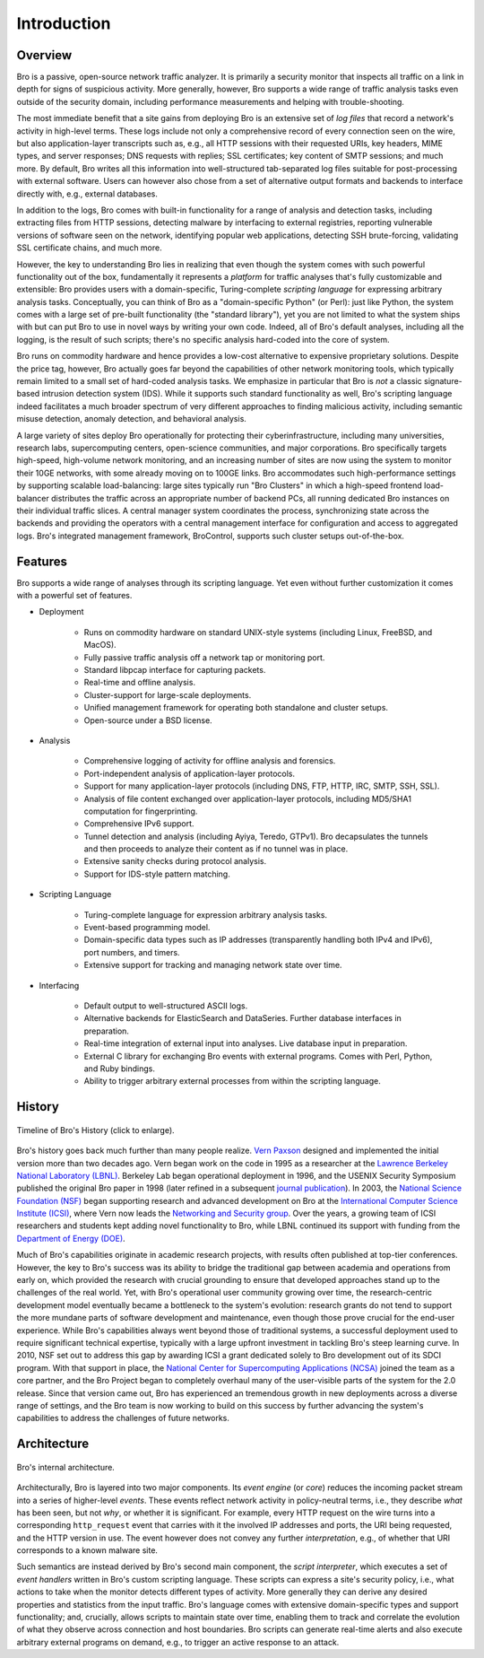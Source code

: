 
============
Introduction
============

Overview
--------

Bro is a passive, open-source network traffic analyzer. It is
primarily a security monitor that inspects all traffic on a link in
depth for signs of suspicious activity. More generally, however,
Bro supports a wide range of traffic analysis tasks even outside of
the security domain, including performance measurements and helping
with trouble-shooting.

The most immediate benefit that a site gains from deploying Bro is an
extensive set of *log files* that record a network's activity in
high-level terms. These logs include not only a comprehensive record
of every connection seen on the wire, but also application-layer
transcripts such as, e.g., all HTTP sessions with their requested
URIs, key headers, MIME types, and server responses; DNS requests with
replies; SSL certificates; key content of SMTP sessions; and much
more. By default, Bro writes all this information into well-structured
tab-separated log files suitable for post-processing with external
software. Users can however also chose from a set of alternative
output formats and backends to interface directly with, e.g., external
databases.

In addition to the logs, Bro comes with built-in functionality for a
range of analysis and detection tasks, including extracting files from
HTTP sessions, detecting malware by interfacing to external
registries, reporting vulnerable versions of software seen on the
network, identifying popular web applications, detecting SSH
brute-forcing, validating SSL certificate chains, and much more.

However, the key to understanding Bro lies in realizing that even
though the system comes with such powerful functionality out of the
box, fundamentally it represents a *platform* for traffic analyses
that's fully customizable and extensible: Bro provides users with a
domain-specific, Turing-complete *scripting language* for expressing
arbitrary analysis tasks. Conceptually, you can think of Bro as a
"domain-specific Python" (or Perl): just like Python, the system comes
with a large set of pre-built functionality (the "standard library"),
yet you are not limited to what the system ships with but can put Bro
to use in novel ways by writing your own code. Indeed, all of Bro's
default analyses, including all the logging, is the result of such
scripts; there's no specific analysis hard-coded into the core of
system.

Bro runs on commodity hardware and hence provides a low-cost
alternative to expensive proprietary solutions. Despite the price tag,
however, Bro actually goes far beyond the capabilities of other
network monitoring tools, which typically remain limited to a small
set of hard-coded analysis tasks. We emphasize in particular that Bro
is *not* a classic signature-based intrusion detection system (IDS).
While it supports such standard functionality as well, Bro's scripting
language indeed facilitates a much broader spectrum of very different
approaches to finding malicious activity, including semantic misuse
detection, anomaly detection, and behavioral analysis.

A large variety of sites deploy Bro operationally for protecting their
cyberinfrastructure, including many universities, research labs,
supercomputing centers, open-science communities, and major
corporations. Bro specifically targets high-speed, high-volume network
monitoring, and an increasing number of sites are now using the system
to monitor their 10GE networks, with some already moving on to 100GE
links. Bro accommodates such high-performance settings by supporting
scalable load-balancing: large sites typically run "Bro Clusters" in
which a high-speed frontend load-balancer distributes the traffic
across an appropriate number of backend PCs, all running dedicated Bro
instances on their individual traffic slices. A central manager system
coordinates the process, synchronizing state across the backends and
providing the operators with a central management interface for
configuration and access to aggregated logs. Bro's integrated
management framework, BroControl, supports such cluster setups
out-of-the-box.

Features
--------

Bro supports a wide range of analyses through its scripting language.
Yet even without further customization it comes with a powerful set of
features.

- Deployment

    * Runs on commodity hardware on standard UNIX-style systems
      (including Linux, FreeBSD, and MacOS).

    * Fully passive traffic analysis off a network tap or monitoring
      port.

    * Standard libpcap interface for capturing packets.

    * Real-time and offline analysis.

    * Cluster-support for large-scale deployments.

    * Unified management framework for operating both standalone and
      cluster setups.

    * Open-source under a BSD license.

- Analysis

    * Comprehensive logging of activity for offline analysis and
      forensics.

    * Port-independent analysis of application-layer protocols.

    * Support for many application-layer protocols (including DNS,
      FTP, HTTP, IRC, SMTP, SSH, SSL).

    * Analysis of file content exchanged over application-layer
      protocols, including MD5/SHA1 computation for fingerprinting.

    * Comprehensive IPv6 support.

    * Tunnel detection and analysis (including Ayiya, Teredo, GTPv1).
      Bro decapsulates the tunnels and then proceeds to analyze their
      content as if no tunnel was in place.

    * Extensive sanity checks during protocol analysis.

    * Support for IDS-style pattern matching.

- Scripting Language

    * Turing-complete language for expression arbitrary analysis
      tasks.

    * Event-based programming model.

    * Domain-specific data types such as IP addresses (transparently
      handling both IPv4 and IPv6), port numbers, and timers.

    * Extensive support for tracking and managing network state over
      time.

- Interfacing

    * Default output to well-structured ASCII logs.

    * Alternative backends for ElasticSearch and DataSeries. Further
      database interfaces in preparation.

    * Real-time integration of external input into analyses. Live
      database input in preparation.

    * External C library for exchanging Bro events with external
      programs. Comes with Perl, Python, and Ruby bindings.

    * Ability to trigger arbitrary external processes from within
      the scripting language.


History
-------

.. figure:: history.png
    :width: 600
    :align: center
    :alt: Bro History Timeline
    :target: ../_images/history.png

    Timeline of Bro's History (click to enlarge).

Bro's history goes back much further than many people realize. `Vern
Paxson <http://www.icir.org/vern>`_ designed and implemented the
initial version more than two decades ago.
Vern began work on the code in 1995 as a researcher at the `Lawrence
Berkeley National Laboratory (LBNL) <http://www.lbl.gov>`_. Berkeley
Lab began operational deployment in 1996, and the USENIX Security
Symposium published the original Bro paper in 1998 (later refined in a
subsequent `journal publication <http://www.icir.org/vern/papers/bro-CN99.pdf>`_).
In 2003, the
`National Science Foundation (NSF) <http://www.nsf.gov>`_ began
supporting research and advanced development on Bro at the
`International Computer Science Institute (ICSI)
<http://www.icsi.berkeley.edu>`_, where Vern now leads the `Networking
and Security group <http://www.icir.org>`_. Over the years, a growing
team of ICSI researchers and students kept adding novel functionality
to Bro, while LBNL continued its support with funding from the
`Department of Energy (DOE) <http://www.doe.gov>`_.

Much of Bro's capabilities originate in academic research projects,
with results often published at top-tier conferences. However, the key
to Bro's success was its ability to bridge the traditional gap between
academia and operations from early on, which provided the research
with crucial grounding to ensure that developed approaches stand up to
the challenges of the real world. Yet, with Bro's operational user
community growing over time, the research-centric development model
eventually became a bottleneck to the system's evolution: research
grants do not tend to support the more mundane parts of software
development and maintenance, even though those prove crucial for the
end-user experience. While Bro's capabilities always went beyond those
of traditional systems, a successful deployment used to require
significant technical expertise, typically with a large upfront
investment in tackling Bro's steep learning curve.  In 2010, NSF set
out to address this gap by awarding ICSI a grant dedicated solely to
Bro development out of its SDCI program.
With that support in place, the `National Center for
Supercomputing Applications (NCSA) <http://www.ncsa.illinois.edu>`_
joined the team as a core partner, and the Bro Project began to
completely overhaul many of the user-visible parts of the system for
the 2.0 release. Since that version came out, Bro has experienced an
tremendous growth in new deployments across a diverse range of
settings, and the Bro team is now working to build on this success by
further advancing the system's capabilities to address the challenges
of future networks.

Architecture
------------

.. figure:: architecture.png
    :width: 400
    :align: center
    :alt: Bro Architecture
    :target: ../_images/architecture.png

    Bro's internal architecture.

Architecturally, Bro is layered into two major components. Its *event
engine* (or *core*) reduces the incoming packet stream into a series
of higher-level *events*. These events reflect network activity in
policy-neutral terms, i.e., they describe *what* has been seen, but
not *why*, or whether it is significant. For example, every HTTP
request on the wire turns into a corresponding ``http_request`` event
that carries with it the involved IP addresses and ports, the URI
being requested, and the HTTP version in use. The event however does
not convey any further *interpretation*, e.g., of whether that URI
corresponds to a known malware site.

Such semantics are instead derived by Bro's second main component, the
*script interpreter*, which executes a set of *event handlers* written
in Bro's custom scripting language. These scripts can express a site's
security policy, i.e., what actions to take when the monitor detects
different types of activity. More generally they can derive any
desired properties and statistics from the input traffic. Bro's
language comes with extensive domain-specific types and support
functionality; and, crucially, allows scripts to maintain state
over time, enabling them to track and correlate the evolution of what
they observe across connection and host boundaries. Bro scripts can
generate real-time alerts and also execute arbitrary external programs
on demand, e.g., to trigger an active response to an attack.
